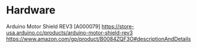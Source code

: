 * Hardware
Arduino Motor Shield REV3 [A000079]
https://store-usa.arduino.cc/products/arduino-motor-shield-rev3
https://www.amazon.com/gp/product/B0084ZQF3O#descriptionAndDetails
